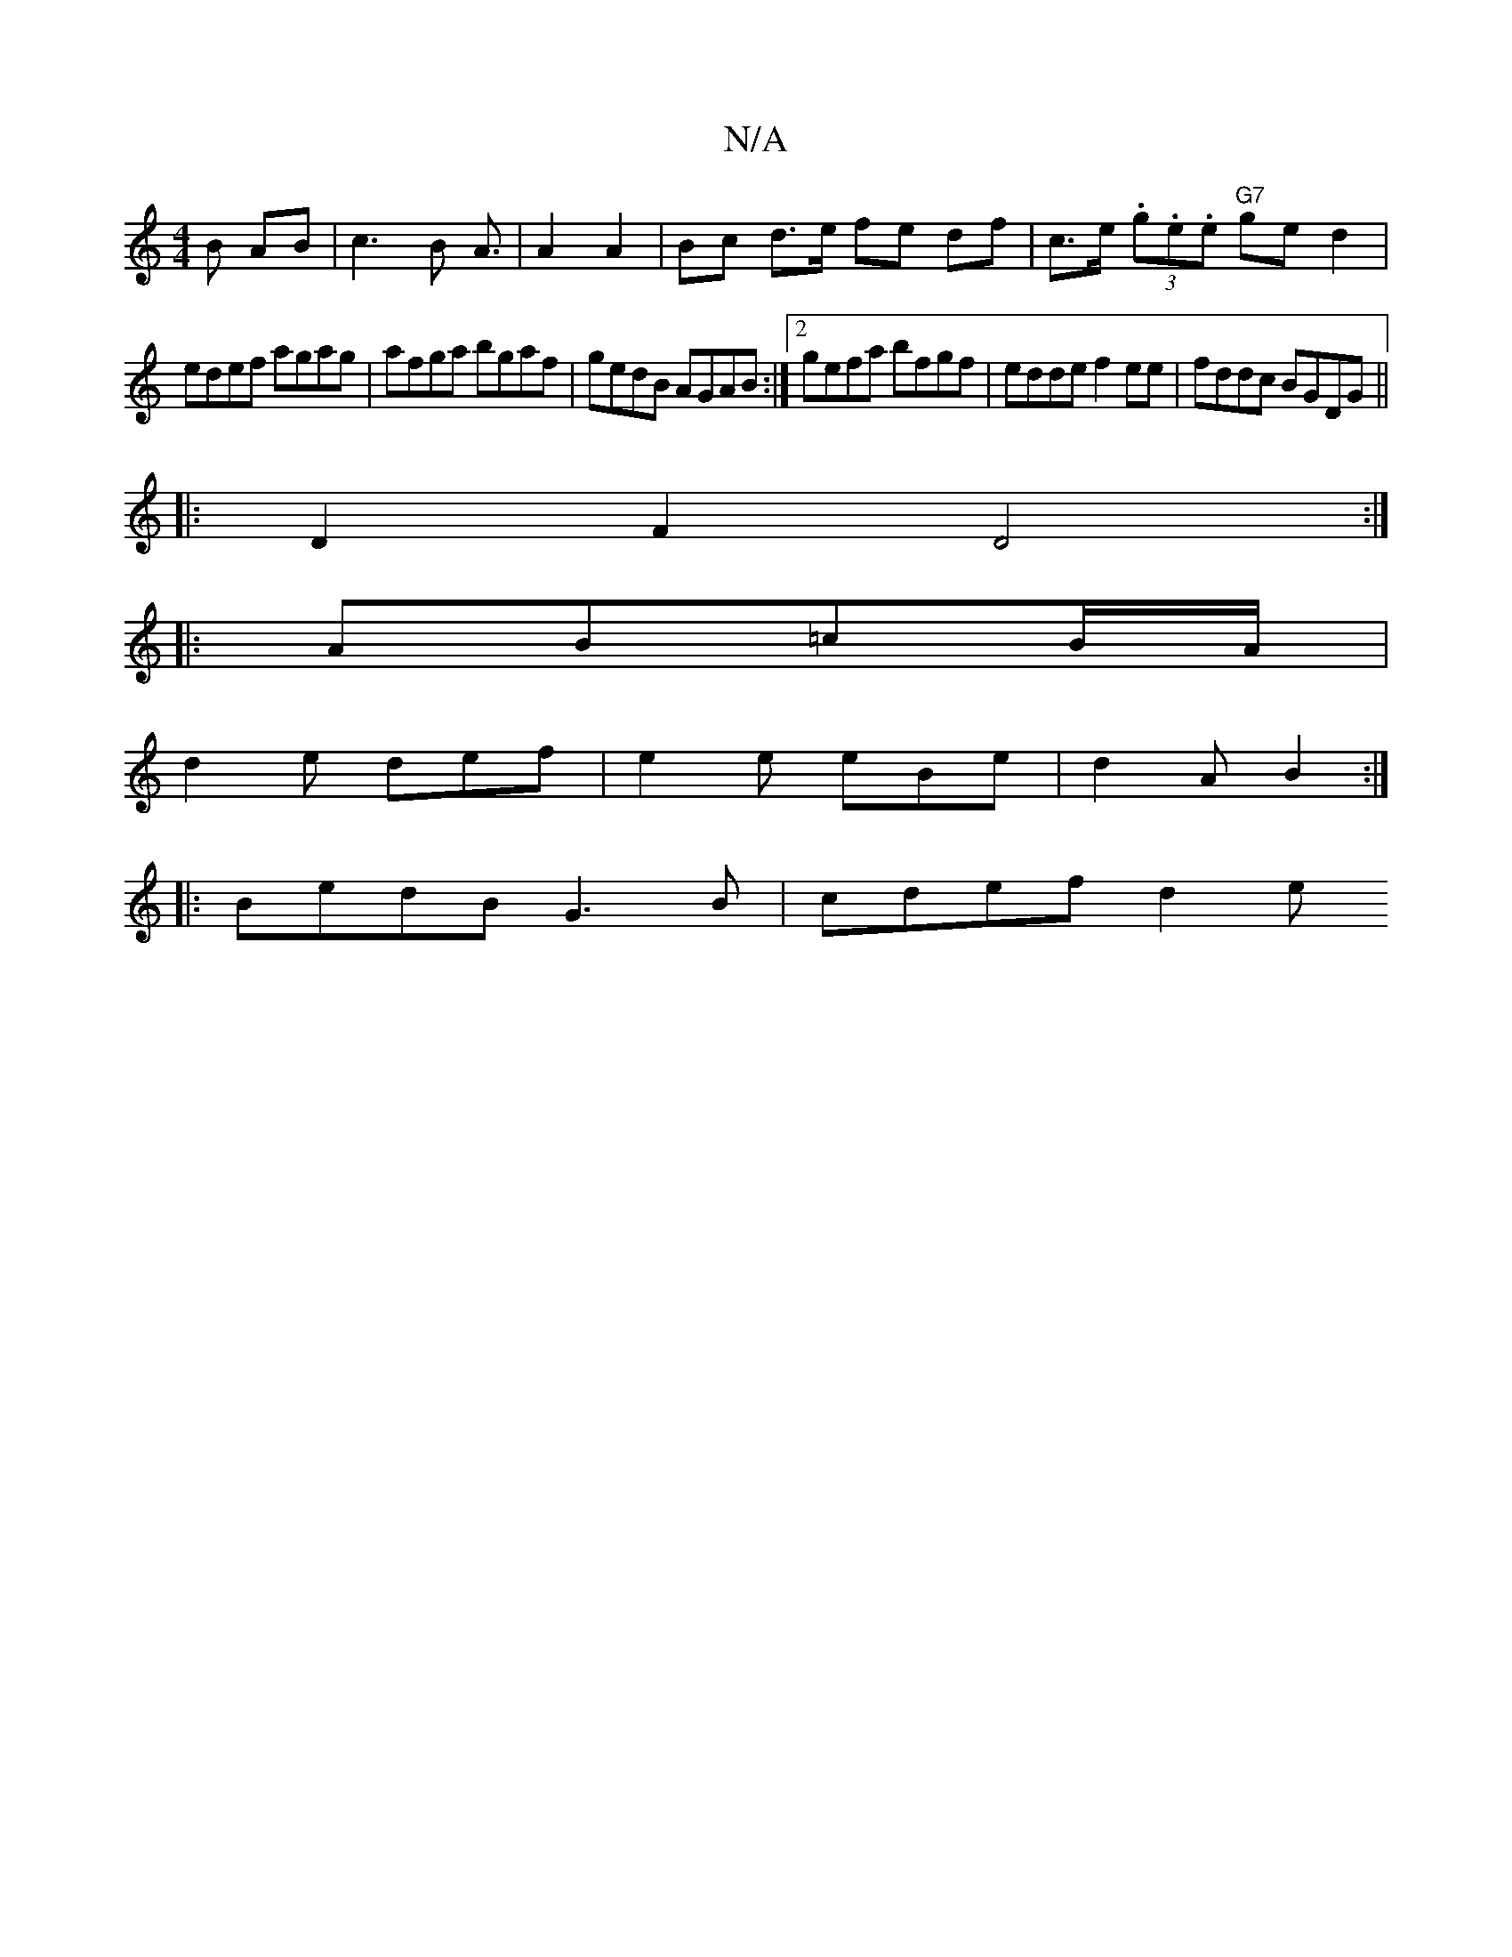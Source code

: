 X:1
T:N/A
M:4/4
R:N/A
K:Cmajor
3B AB|c3B A3/2|A2 A2 | Bc d>e fe df|c>e (3.g.e.e "G7"ged2|
edef agag|afga bgaf|gedB AGAB:|2 gefa bfgf|edde f2ee|fddc BGDG||
|:D2F2D4:|
|:AB=cB/A/ |
d2 e def | e2e eBe | d2 A B2 :|
|: BedB G3B|cdef d2e